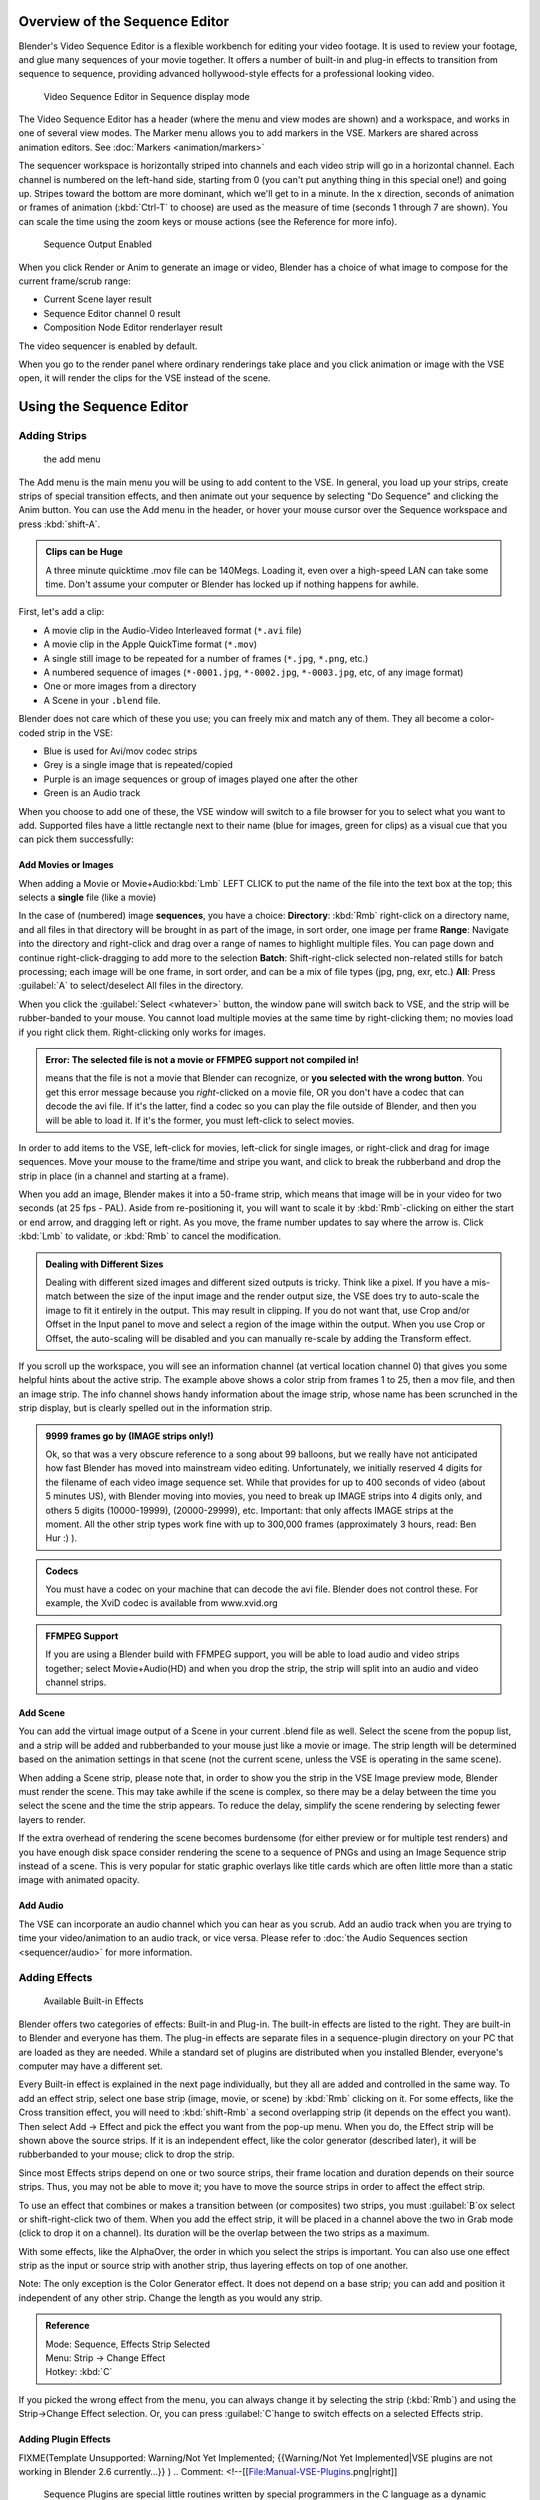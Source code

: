 
..    TODO/Review: {{review
   |text=Section "Editing sequences" entirely rewritten, needs an Admin to check and replace these pages. Here is the summary of the rewritten content :
   |fixes=[[Meta:Sanbox/Doc:2.6/Manual/Sequencer|Summary at Meta:Sanbox/Doc:2.6/Manual/Sequencer]]
   }} .

..    TODO/Review: {{WikiTask/Inprogress|50|--[[User:Polosson|http&#58;//www.polosson.com]] 00:48, 31 May 2013 (CEST)|link=Meta:Sanbox/Doc:2.6/Manual/Sequencer/Usage}} .


Overview of the Sequence Editor
===============================

Blender's Video Sequence Editor is a flexible workbench for editing your video footage.
It is used to review your footage, and glue many sequences of your movie together.
It offers a number of built-in and plug-in effects to transition from sequence to sequence,
providing advanced hollywood-style effects for a professional looking video.


.. figure:: /images/2.5_Manual-VSE-header.jpg
   :width: 400px
   :figwidth: 400px

   Video Sequence Editor in Sequence display mode


The Video Sequence Editor has a header (where the menu and view modes are shown) and a workspace, and works in one of several view modes. The Marker menu allows you to add markers in the VSE. Markers are shared across animation editors. See :doc:`Markers <animation/markers>`

The sequencer workspace is horizontally striped into channels and each video strip will go in
a horizontal channel. Each channel is numbered on the left-hand side, starting from 0
(you can't put anything thing in this special one!) and going up.
Stripes toward the bottom are more dominant, which we'll get to in a minute.
In the x direction, seconds of animation or frames of animation
(\ :kbd:`Ctrl-T` to choose) are used as the measure of time
(seconds 1 through 7 are shown). You can scale the time using the zoom keys or mouse actions
(see the Reference for more info).


.. figure:: /images/2.5_Manual-VSE-DoSequence.jpg

   Sequence Output Enabled


When you click Render or Anim to generate an image or video,
Blender has a choice of what image to compose for the current frame/scrub range:

- Current Scene layer result
- Sequence Editor channel 0 result
- Composition Node Editor renderlayer result

The video sequencer is enabled by default.


When you go to the render panel where ordinary renderings take place and you click animation
or image with the VSE open, it will render the clips for the VSE instead of the scene.


Using the Sequence Editor
=========================


Adding Strips
-------------


.. figure:: /images/VseAddMenu.jpg

   the add menu


The Add menu is the main menu you will be using to add content to the VSE. In general,
you load up your strips, create strips of special transition effects,
and then animate out your sequence by selecting "Do Sequence" and clicking the Anim button.
You can use the Add menu in the header,
or hover your mouse cursor over the Sequence workspace and press :kbd:`shift-A`\ .


.. admonition:: Clips can be Huge
   :class: note

   A three minute quicktime .mov file can be 140Megs. Loading it, even over a high-speed LAN can take some time. Don't assume your computer or Blender has locked up if nothing happens for awhile.


First, let's add a clip:

- A movie clip in the Audio-Video Interleaved format (``*.avi`` file)
- A movie clip in the Apple QuickTime format (``*.mov``)
- A single still image to be repeated for a number of frames (``*.jpg``, ``*.png``, etc.)
- A numbered sequence of images (``*-0001.jpg``, ``*-0002.jpg``, ``*-0003.jpg``, etc, of any image format)
- One or more images from a directory
- A Scene in your ``.blend`` file.

Blender does not care which of these you use; you can freely mix and match any of them.
They all become a color-coded strip in the VSE:

- Blue is used for Avi/mov codec strips
- Grey is a single image that is repeated/copied
- Purple is an image sequences or group of images played one after the other
- Green is an Audio track

When you choose to add one of these,
the VSE window will switch to a file browser for you to select what you want to add.
Supported files have a little rectangle next to their name (blue for images, green for clips)
as a visual cue that you can pick them successfully:


Add Movies or Images
~~~~~~~~~~~~~~~~~~~~

When adding a Movie or Movie+Audio\ :kbd:`Lmb` LEFT CLICK to put the name of the file into
the text box at the top; this selects a **single** file (like a movie)

In the case of (numbered) image **sequences**\ , you have a choice:
**Directory**\ : :kbd:`Rmb` right-click on a directory name, and all files in that directory will be brought in as part of the image, in sort order, one image per frame
**Range**\ : Navigate into the directory and right-click and drag over a range of names to highlight multiple files. You can page down and continue right-click-dragging to add more to the selection
**Batch**\ : Shift-right-click selected non-related stills for batch processing; each image will be one frame, in sort order, and can be a mix of file types (jpg, png, exr, etc.)
**All**\ : Press :guilabel:`A` to select/deselect All files in the directory.

When you click the :guilabel:`Select <whatever>` button,
the window pane will switch back to VSE, and the strip will be rubber-banded to your mouse.
You cannot load multiple movies at the same time by right-clicking them;
no movies load if you right click them. Right-clicking only works for images.

.. admonition:: Error: The selected file is not a movie or FFMPEG support not compiled in!
   :class: note

   means that the file is not a movie that Blender can recognize, or **you selected with the wrong button**\ . You get this error message because you *right*\ -clicked on a movie file, OR you don't have a codec that can decode the avi file. If it's the latter, find a codec so you can play the file outside of Blender, and then you will be able to load it. If it's the former, you must left-click to select movies.


In order to add items to the VSE, left-click for movies, left-click for single images,
or right-click and drag for image sequences.
Move your mouse to the frame/time and stripe you want,
and click to break the rubberband and drop the strip in place
(in a channel and starting at a frame).

When you add an image, Blender makes it into a 50-frame strip,
which means that image will be in your video for two seconds (at 25 fps - PAL).
Aside from re-positioning it,
you will want to scale it by :kbd:`Rmb`\ -clicking on either the start or end arrow,
and dragging left or right. As you move, the frame number updates to say where the arrow is.
Click :kbd:`Lmb` to validate, or :kbd:`Rmb` to cancel the modification.

.. admonition:: Dealing with Different Sizes
   :class: nicetip


   Dealing with different sized images and different sized outputs is tricky. Think like a pixel.
   If you have a mis-match between the size of the input image and the render output size,
   the VSE does try to auto-scale the image to fit it entirely in the output.
   This may result in clipping. If you do not want that, use Crop and/or Offset in the Input
   panel to move and select a region of the image within the output. When you use Crop or Offset,
   the auto-scaling will be disabled and you can manually re-scale by adding the Transform
   effect.


.. figure:: /images/Manual-VSE-sample.jpg


If you scroll up the workspace, you will see an information channel
(at vertical location channel 0) that gives you some helpful hints about the active strip.
The example above shows a color strip from frames 1 to 25, then a mov file,
and then an image strip. The info channel shows handy information about the image strip,
whose name has been scrunched in the strip display,
but is clearly spelled out in the information strip.


.. admonition:: 9999 frames go by (IMAGE strips only!)
   :class: note

   Ok, so that was a very obscure reference to a song about 99 balloons, but we really have not anticipated how fast Blender has moved into mainstream video editing. Unfortunately, we initially reserved 4 digits for the filename of each video image sequence set. While that provides for up to 400 seconds of video (about 5 minutes US), with Blender moving into movies, you need to break up IMAGE strips into 4 digits only, and others 5 digits (10000-19999), (20000-29999), etc. Important: that only affects IMAGE strips at the moment. All the other strip types work fine with up to 300,000 frames (approximately 3 hours, read: Ben Hur :) ).


.. admonition:: Codecs
   :class: note

   You must have a codec on your machine that can decode the avi file. Blender does not control these. For example, the XviD codec is available from www.xvid.org


.. admonition:: FFMPEG Support
   :class: note

   If you are using a Blender build with FFMPEG support, you will be able to load audio and video strips together; select Movie+Audio(HD) and when you drop the strip, the strip will split into an audio and video channel strips.


Add Scene
~~~~~~~~~

You can add the virtual image output of a Scene in your current .blend file as well.
Select the scene from the popup list,
and a strip will be added and rubberbanded to your mouse just like a movie or image.
The strip length will be determined based on the animation settings in that scene
(not the current scene, unless the VSE is operating in the same scene).

When adding a Scene strip, please note that,
in order to show you the strip in the VSE Image preview mode, Blender must render the scene.
This may take awhile if the scene is complex,
so there may be a delay between the time you select the scene and the time the strip appears.
To reduce the delay, simplify the scene rendering by selecting fewer layers to render.

If the extra overhead of rendering the scene becomes burdensome
(for either preview or for multiple test renders) and you have enough disk space consider
rendering the scene to a sequence of PNGs and using an Image Sequence strip instead of a
scene.  This is very popular for static graphic overlays like title cards which are often
little more than a static image with animated opacity.


Add Audio
~~~~~~~~~

The VSE can incorporate an audio channel which you can hear as you scrub.
Add an audio track when you are trying to time your video/animation to an audio track, or vice versa. Please refer to :doc:`the Audio Sequences section <sequencer/audio>` for more information.


Adding Effects
--------------


.. figure:: /images/Manual-VSE-SFX.jpg

   Available Built-in Effects


Blender offers two categories of effects: Built-in and Plug-in.
The built-in effects are listed to the right.
They are built-in to Blender and everyone has them. The plug-in effects are separate files in
a sequence-plugin directory on your PC that are loaded as they are needed.
While a standard set of plugins are distributed when you installed Blender,
everyone's computer may have a different set.

Every Built-in effect is explained in the next page individually,
but they all are added and controlled in the same way. To add an effect strip,
select one base strip (image, movie, or scene) by :kbd:`Rmb` clicking on it.
For some effects, like the Cross transition effect,
you will need to :kbd:`shift-Rmb` a second overlapping strip
(it depends on the effect you want).
Then select Add → Effect and pick the effect you want from the pop-up menu. When you do,
the Effect strip will be shown above the source strips. If it is an independent effect,
like the color generator (described later), it will be rubberbanded to your mouse;
click to drop the strip.

Since most Effects strips depend on one or two source strips,
their frame location and duration depends on their source strips. Thus,
you may not be able to move it;
you have to move the source strips in order to affect the effect strip.

To use an effect that combines or makes a transition between (or composites) two strips,
you must :guilabel:`B`\ ox select or shift-right-click two of them.
When you add the effect strip, it will be placed in a channel above the two in Grab mode
(click to drop it on a channel).
Its duration will be the overlap between the two strips as a maximum.

With some effects, like the AlphaOver, the order in which you select the strips is important.
You can also use one effect strip as the input or source strip with another strip,
thus layering effects on top of one another.

Note: The only exception is the Color Generator effect. It does not depend on a base strip;
you can add and position it independent of any other strip.
Change the length as you would any strip.

.. admonition:: Reference
   :class: refbox

   | Mode:     Sequence, Effects Strip Selected
   | Menu:     Strip → Change Effect
   | Hotkey:   :kbd:`C`


If you picked the wrong effect from the menu, you can always change it by selecting the strip
(\ :kbd:`Rmb`\ ) and using the Strip→Change Effect selection. Or,
you can press :guilabel:`C`\ hange to switch effects on a selected Effects strip.


Adding Plugin Effects
~~~~~~~~~~~~~~~~~~~~~


FIXME(Template Unsupported: Warning/Not Yet Implemented;
{{Warning/Not Yet Implemented|VSE plugins are not working in Blender 2.6 currently…}}
)
..    Comment: <!--[[File:Manual-VSE-Plugins.png|right]]
   Sequence Plugins are special little routines written by special programmers in the C language
   as a dynamic load library (.DLL). A DLL can be loaded at any time (dynamically)
   as it is needed, so it "plugs in" to Blender. (In case you wondered:
   the extension is platform dependent. These files are named .so (shared object) on Linux e.g.)

   The image to the right shows the Sequence DLL's that I have available on my system. Each of
   them do some special effect indicated by their name or as explained on the
   [http://www-users.cs.umn.edu/~mein/blender/plugins/ Blender Resource Page for Plugins]
   or programmer website. For example, the Iris plugin transitions between two strips by opening
   an expanding hole in the middle of the first and letting the second one show through,
   like an iris of a camera opening up.
   Some of these plugins can be five or more years old and still work very well;
   Blender tries to ensure backward compatibility,
   and they should work independent of output format or resolution (size).--> .


Strip Properties
----------------

The properties for the strip are examined and set in the properties panel,
shortcut :kbd:`N`\ .


- Edit Strip - change properties of the strip
- Strip Input - where to pull images from
- Effect - Settings for effects strips
- Filter - Image pre-processing
- Proxy - Use representatives of the real image, for low-powered PCs
- Scene - Settings for when a scene strip is selected
- Sound - Settings for a sound clip

The panels for each of these sets of options and controls are shown to the right


Edit Strip Panel
~~~~~~~~~~~~~~~~

:guilabel:`Name`
    You can name or rename your strips here.
:guilabel:`Type`
   Displays the type of strip selected.
:guilabel:`Blend Mode`
    By default, a strip Replaces the output image of any lower-level strips. However, many other blending modes are available based on the strip type. For example, Alpha-Over automatically overlays the image on top of a lower level strip. Autoblending modes remove the need for separate effect strips. Blend percent controls how much of an effect the strip exerts, even over time.

:guilabel:`Opacity`
   Set the opacity of the strip.
:guilabel:`Mute`
    Hides the strip so that it does not participate in the final image computation
:guilabel:`Lock`
   Prevents the strip from being moved.
:guilabel:`Channel`
   Changes the channel number, or row, of the strip.
:guilabel:`Start Frame`
   Changes the starting frame number of the strip, which is the same as grabbing and moving the strip. Tip: when you add a strip, I like to just drop it and then use this field to place it at the frame I want, rather that trying to drag and drop in exactly the right place.
:guilabel:`Length`
   Specify the number of frames to use for the strip.

Use the :guilabel:`Convert to Premul` button if a strip has an Alpha (transparency) channel.
Use :guilabel:`FilterY` if the strip is from broadcast video and has even or odd interlacing
fields. Enhance the color saturation through the :guilabel:`Mul`\ tiply field.
Play a strip backwards by enabling :guilabel:`Reverse Frames`\ .
Tell Blender to display every nth frame by entering a :guilabel:`Strobe` value. Finally,
when using MPEG video (VCD, DVD, XVid, DivX, …),
an image is built up over the course of a few frames; use the :guilabel:`Preseek` field to
tell Blender to look backward and compose the image based on the n previous frames (e.g.
**15** for Mpeg2 DVD).


Effect Strip
~~~~~~~~~~~~

For all effects, use the Strip Properties panel to control the effects strip;
each effect has different controls, but they can all be set in the Properties panel.
Control the length of the strip to vary the speed with which the transform happens.
Regardless of whether they are built-in or plug-in,
all effect strips do some special image manipulation,
usually by operating on another strip or two in a different channel.
The effect strip is shown in some channel, but its resultant effect shows up as Channel 0.


Strip Input
~~~~~~~~~~~

Controls the source of the strip. Fields include file path, file name, image offset,
crop settings.

This is here you can edit/update the path of the file used by a strip. Very useful when you
moved it one way or the other - this avoid you deleting and re-creating the strip!

You have two text fields for path, the first being the path of the parent directory
(\ :guilabel:`Path`\ ), and the second the file name itself.


Filter
~~~~~~

Enables you to quickly set common image pre-processing options.
:guilabel:`Strobe`

:guilabel:`Flip`
    X flips (reverses) the image left-to-right, Y reverses top-to-bottom.
:guilabel:`Backwards`
   Reverses strip image sequence
:guilabel:`De-Interlace`
   Removes fields in a video file.

:guilabel:`Saturation`
   Increase or decrease the saturation of an image.
:guilabel:`Multiply`
   Multiplies the colors by this value.
:guilabel:`Premultiply`
   Premultiply the Alpha channel.
:guilabel:`Convert Float`
   Converts input to float data.

:guilabel:`Use Color Balance`
   Provides three filters to adjust coloration: Lift, Gamma, and Gain. Each pass can have a positive, or inverted effect by clicking the appropriate button. Set the amount of the effect by setting the color swatch; white (RGB 1,1,1) has no effect.


Proxy Strip Properties Panel
~~~~~~~~~~~~~~~~~~~~~~~~~~~~

A proxy is a smaller image (faster to load) that stands in for the main image.
When you :guilabel:`Rebuild proxy` Blender computes small images (like thumbnails)
for the big images and may take some time. After computing them, though, editing functions
like scrubbing and scrolling and compositing functions like cross using these proxies is much
faster but gives a low-res result. Disable proxies before final rendering.

In order to actually *use* the proxies, the proper "Proxy Render Size" dropdown value must
be selected in the Properties panel of the Sequencer View (where the edit plays back).


Sound
~~~~~

This panel appears when a sound file is selected.

Here you can specify the Sound Strip's file path and file name.

:guilabel:`Pack`
   Packs the sound file into the current .blend file.
:guilabel:`Caching`
   The sound file is decoded and loaded into RAM.
:guilabel:`Volume`
   Set the volume of the Sound file.
:guilabel:`Attenuation/dB`
   Attenuation in decibels
:guilabel:`Trim Duration
   Start/End`
   Offset the start and end of a sound strip.


Scene
~~~~~

Specify the scene to be linked to the current scene strip.

:guilabel:`Sequencer`
   Process the render (and composited) result through the video sequence editor pipeline, if sequencer strips exist. This is the same function as in the render settings.
:guilabel:`Camera Override`
   Change the camera that will be used.


Adjusting the View
------------------

Use these shortcuts to adjust the sequence area of the VSE:
Pan :kbd:`mmb`
Zoom :kbd:`wheel`
Vertical Scroll use :kbd:`Shift-wheel`\ , or drag on the left scroll bar.
Horizontal Scroll use :kbd:`ctrl-wheel`\ , or drag on the lower scroll ;bar.
Scale View Vertically, drag on the circles on the vertical scroll bar.
Scale View Horizontally, drag on the circles on the horizontal scroll bar.

As usual, the View Menu controls what and how you view in the workspace.
:guilabel:`Properties Panel`
   The Properties Panel contains options for the the way the preview is displayed.
:guilabel:`View all Sequences` :kbd:`home`
   Zooms (out) the display to show all strips.
:guilabel:`Fit preview in Window` :kbd:`home`
   Resizes preview so that it fits in the window.
:guilabel:`Show Preview 1:1` :kbd:`pad1`
   Resizes preview to a 1:1 scale (actual size).
:guilabel:`View Selected` :kbd:`pad.`
   Zooms in the display to fit only the selected strips

Use this when working arranging a lot of strips and you want to use all of your screen to work.

.. admonition:: Reference
   :class: refbox

   | Mode:     Sequence
   | Menu:     View → Show Frames, View → Show Seconds
   | Hotkey:   :kbd:`T`


:guilabel:`Draw Frames`
   Diplays the frame number instead of the time, in the Frame Number Indicator.
:guilabel:`Show Frame Number Indicator`
   Toggles the units of measure across the bottom of the workspace between seconds or frames.
:guilabel:`Safe Margin`
   Displays an overlay on the preview, marking where title safe region is.
:guilabel:`Separate Colors`
   When using Luma Waveform view, this separates R,G, and B into separate graphs.
:guilabel:`Transform Markers`
   Transform Markers as well as Strips.


Scrubbing
~~~~~~~~~

To move back and forth through your movie, use the Timeline window.
:kbd:`Lmb` click and drag left/right in the timeline window,
moving the vertical bar which indicates the current frame. As you do,
the image for that frame is displayed in the VSE window.

Real-time scrubbing and image display is possible on reasonable computers when viewing an
image sequence or movie (avi/mov) file. Scene images have to be rendered individually,
which may take some time.


View Modes
~~~~~~~~~~

The icons in the header allow to change the view of the VSE. By default,
only the sequencer is displayed. The second button displays only the Preview window,
and the third button displays both the Sequencer and the Preview.

When the preview is enabled, you have several options to change what type pf preview to display. They are explained in the :doc:`Display Modes Page <sequencer/modes>`\ .


Scene Preview
~~~~~~~~~~~~~

When using a Scene Strip in the sequencer,
these settings in the Properties Panel determine how they are shown in the preview window.

:guilabel:`Open GL Preview`
   If you have Open GL, enable this setting to use Open GL for the scene preview renders.
   The drop down menu allows you to change how the Scene is displayed (Bounding Box, Wireframe, Solid, Textured).


View Settings
~~~~~~~~~~~~~

The View Settings section in the properties panel contains addition display options.

:guilabel:`Show Overexposed`
   Increasing this number to 1 or greater displays a striped overlay to the preview image, showing where it is overexposed. A higher number gives a higher threshold for marking overexposure.

:guilabel:`Safe Margin`
   Displays an overlay on the preview, marking where title safe region is.

:guilabel:`Proxy Render Size`
   Draws preview using full resolution or different proxy resolutions. Render resolution is determined in the render settings panel. Using a smaller preview size will increase speed.


Refresh View
~~~~~~~~~~~~

Certain operations, like moving an object in 3D View,
may not force the Sequencer to call for a refresh of the rendered image
(since the movement may not affect the rendered image). If an image or video, used as a strip,
is changed by some application outside of Blender,
Blender has no real way of being notified from your operating system.
To force Blender to re-read in files, and to force a re-render of the 3D View, click the
Refresh button to force Blender to update and synchronize all cached images and compute the
current frame.


Selecting Strips
----------------

The Select Menu helps you select strips in different ways.

:guilabel:`Strips to the Left`
   Select all strips to the left of the currently selected strip.
:guilabel:`Strips to the Right`
    Select all strips to the right of the currently selected strip.
:guilabel:`Select Surrounding Handles` :kbd:`alt-ctrl-Rmb`
   Select both handles of the strip, plus the neighboring handles on the immediately adjoining strips. Select with this method to move a strip that is between to others without affecting the selected strip's length.
:guilabel:`Left Handle` :kbd:`alt-Rmb`
   Select the left handle of the currently selected strip.
:guilabel:`Right Handle` :kbd:`ctrl-Rmb`
   Select the right handle of the currently selected strip.
:guilabel:`Linked`
    Select all strips linked to the currently selected strip
:guilabel:`Select All` :kbd:`A`
   Selects all the strips loaded.
:guilabel:`Select Inverse`
   Inverts the current selection.
:guilabel:`Border Select` :kbd:`B`
   Begins the :guilabel:`Box` mode select process. Click and drag a rectangular lasso around a region of strips in your Sequence workspace. When you release the mouse button, the additional strips will be selected.


Moving and Modifying Strips
---------------------------

:kbd:`G` Moves the selected strip(s) in time or in channels. Move your mouse horizontally (left/right) to change the strip's position in time. Move vertically (up/down) to change channels.


- To snap while dragging hold :kbd:`Ctrl`
- To 'ripple edit' (Make room for strips you drag) hold :kbd:`Alt` when placing a strip.

If you have added a strip by mistake or no longer want it,
delete it by pressing :guilabel:`X` or using this menu option.

:guilabel:`Duplicate` a strip to make an unlinked copy; drag it to a time and channel, and drop it by :kbd:`Lmb` click.

The Strip Menu contains additional tools for working with strips:
:guilabel:`Grab/Move`

:guilabel:`Grab/Extend from Frame`

:guilabel:`Cut (hard) at frame`

:guilabel:`Cut (soft) at frame`

:guilabel:`Separate Images`
:guilabel:`Deinterlace Movies`

:guilabel:`Duplicate Strips`

:guilabel:`Erase Strips`

:guilabel:`Set Render Size`

:guilabel:`Make Meta Strip`

:guilabel:`UnMeta Strip`

:guilabel:`Reload Strips`

:guilabel:`Reassign Inputs`

:guilabel:`Swap Inputs`


:guilabel:`Lock Strips`

:guilabel:`UnLock Strips`

:guilabel:`Mute Strips`

:guilabel:`Un-Mute Strips`

:guilabel:`Mute Deselected Strips`

:guilabel:`Snap Strips`

:guilabel:`Swap Strips`



Snap to Frame
~~~~~~~~~~~~~

:kbd:`shift-S`
Position your cursor (vertical green line) to the time you want.
Snap to current frame to start a strip exactly at the beginning of the frame.
If your Time display is in seconds,
you can get to fractional parts of a second by zooming the display;
you can get all the way down to an individual frame.


Separate Images to Strips
~~~~~~~~~~~~~~~~~~~~~~~~~

:kbd:`Y` Converts the strip into multiple strips, one strip for each frame. Very useful for slide shows and other cases where you want to bring in a set on non-continuous images.


Editing Strips
~~~~~~~~~~~~~~


- :kbd:`Rmb` in the middle of the strip selects the **entire** strip; holding it down (or pressing :kbd:`G`\ rab) and then moving the mouse drags a strip around.


- :kbd:`Rmb` on the left arrow of the strip selects the **start** frame offset for that strip; holding it down (or pressing :kbd:`G`\ rab and then moving the mouse left/right changes the start frame within the strip by the number of frames you move it:
  - If you have a 20-image sequence strip, and drag the left arrow to the right by 10 frames, the strip will start at image 11 (images 1 to 10 will be skipped). Use this to clip off a rollup or useless lead-in.
  - Dragging the left arrow left will create a lead-in (copies) of the first frame for as many frames as you drag it. Use this when you want some frames for transitions to the this clip.


- :kbd:`Rmb` on the right arrow of the strip selects the **end** frame of the strip; holding it down (or pressing :kbd:`G`\ rab) and then moving the mouse changes the ending frame within the strip:
  - Dragging the right arrow to the left shortens the clip; any original images at the tail are ignored. Use this to quickly clip off a rolldown.
  - Dragging the right arrow right extends the clip. For movies and images sequences, more of the animation is used until exhausted. Extending a clip beyond its end results in Blender making a copy of the last image. Use this for transitions out of this clip.

.. admonition:: Multiple selection
   :class: note

   You can select several (handles of) strips by :kbd:`shift-Rmb`\ -clicking: when you'll hit :kbd:`G`\ , everything that's selected will move with your mouse - this means that, for example, you can at the same time move a strip, shorten two others, and extend a forth one.


- STRIP EXTEND. With a number of Image strips selected, pressing :kbd:`E` enters EXTEND mode. All selected strip handles to the "mouse side" of the current frame indicator will transform together, allowing you to essentially extend the strips that fall exactly on the current frame marker and having all others adjust to compensate.

While splicing two strips happens just by placing them finish-to-start,
cut a strip by pressing :kbd:`K` to cut. At the selected frame for the selected strips,
K cuts them in two. Use Cut to trim off roll-ups or lead-ins, or roll-downs or extra film shot
("C" was already taken for Change).


.. admonition:: Note on the 'cut'
   :class: note

    When you 'cut' a strip, you don't really make a cut like it was with the 'old editing' on real film. In fact, you make a copy of the strip: the end of the original one is 'winded' to the cut point, as with the beginning of the new copy.

   For example, imagine that you have a strip of **50** frames,
   and that you want to delete the first ten ones.
   You have to go to the **11**\ :sup:`th` frame, and hit :kbd:`K`\ ;
   the cut 'divides' your strip in two parts. You now can select the first small part
   (frames **1** to **10**\ ), and delete it hitting :kbd:`X`\ .

   You might think that you have really erased the frames **1** to **10**\ ,
   but there are still there, 'winded', as in a film reel, under your frame **11**\ :
   you just have deleted one of the two copies of your strip created by the 'cut'.
   And you can at any time get your 'lost' frames back
   (just :kbd:`Rmb`\ -click on the left arrow of the strip,
   then :kbd:`G` grab it to the left to display the desired number of frames again (or to
   the right to 'hide' more frames - this is another way to remove frames at the beginning/end of
   a strip!).

   This is at the heart of nearly every editor solution, and that's quite handy!


.. admonition:: Action Stops
   :class: note

   When extending the start beyond the beginning or end after the ending, keep in mind that only the last image copies, so when viewed, action will stop on that frame. Start your transition (fade, cross) a little early while action is still happening so that the stop action is not that noticeable (unless, of course, you want it to be, like the 80's drama sitcoms).


Change the length of an effect strip by changing the start/end frame of the origin strips.


Copy and Paste
~~~~~~~~~~~~~~

You can copy a clip and paste it using the two header buttons.


Meta Strips
~~~~~~~~~~~

A Meta-Strip is a group of strips. Select all the strips you want to group,
and Ctrl-g to group them into one meta.
The meta spans from the beginning of the first strip to the end of the last one,
and condenses all channels into a single strip, just like doing a mixdown in audio software.
Separating (ungrouping) them restores them to their relative positions and channels.

The default blend mode for a meta strip is Replace.  There are many cases where this alters
the results of the animation so be sure to check the results and adjust the blend mode if
necessary.

One convenient use for meta strips is when you want to apply the same effect to multiple
strips.  For example: scaling a loop.  Until blender gets a Loop effect,
the only way to loop a clip is to duplicate it several times.
If the clip needs any transforms (like scaling or translating an animated watermark or source
material in a different aspect ratio) it is much more convenient to apply a single set of
transforms to a meta strip built from the repeated duplicates than apply copies of those
transforms to each instance in the loop.

It is possible to edit the contents of a meta strip by selecting it and pressing Tab.
You can press Tab again to finish editing that strip.  Since meta strips can be nested, to pop
out one level of meta strip make sure you do not have a meta strip as the active strip when
you press Tab.


